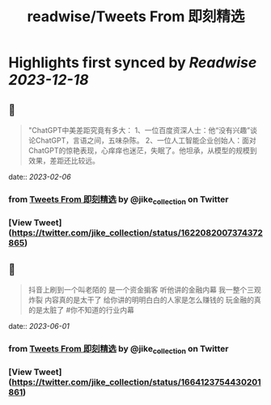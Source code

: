 :PROPERTIES:
:title: readwise/Tweets From 即刻精选
:END:

:PROPERTIES:
:author: [[jike_collection on Twitter]]
:full-title: "Tweets From 即刻精选"
:category: [[tweets]]
:url: https://twitter.com/jike_collection
:image-url: https://pbs.twimg.com/profile_images/985403677350346752/tw6tRCVW.jpg
:END:

* Highlights first synced by [[Readwise]] [[2023-12-18]]
** 📌
#+BEGIN_QUOTE
"ChatGPT中美差距究竟有多大：
1、一位百度资深人士：他“没有兴趣”谈论ChatGPT，言语之间，五味杂陈。
2、一位人工智能企业创始人：面对ChatGPT的惊艳表现，心痒痒也迷茫，失眠了。他坦承，从模型的规模到效果，差距还比较远。 
#+END_QUOTE
    date:: [[2023-02-06]]
*** from _Tweets From 即刻精选_ by @jike_collection on Twitter
*** [View Tweet](https://twitter.com/jike_collection/status/1622082007374372865)
** 📌
#+BEGIN_QUOTE
抖音上刷到一个叫老陌的
是一个资金掮客
听他讲的金融内幕
我一整个三观炸裂
内容真的是太干了
给你讲的明明白白的人家是怎么赚钱的
玩金融的真的是太脏了  #你不知道的行业内幕 
#+END_QUOTE
    date:: [[2023-06-01]]
*** from _Tweets From 即刻精选_ by @jike_collection on Twitter
*** [View Tweet](https://twitter.com/jike_collection/status/1664123754430201861)